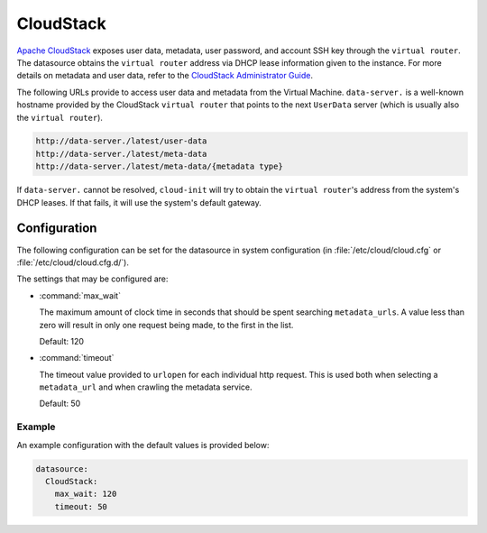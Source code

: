 .. _datasource_cloudstack:

CloudStack
**********

`Apache CloudStack`_ exposes user data, metadata, user password, and account
SSH key through the ``virtual router``. The datasource obtains the ``virtual
router`` address via DHCP lease information given to the instance.
For more details on metadata and user data, refer to the
`CloudStack Administrator Guide`_.

The following URLs provide to access user data and metadata from the Virtual
Machine. ``data-server.`` is a well-known hostname provided by the CloudStack
``virtual router`` that points to the next ``UserData`` server (which is
usually also the ``virtual router``).

.. code-block:: bash

    http://data-server./latest/user-data
    http://data-server./latest/meta-data
    http://data-server./latest/meta-data/{metadata type}

If ``data-server.`` cannot be resolved, ``cloud-init`` will try to obtain the
``virtual router``'s address from the system's DHCP leases. If that fails,
it will use the system's default gateway.

Configuration
=============

The following configuration can be set for the datasource in system
configuration (in :file:`/etc/cloud/cloud.cfg` or
:file:`/etc/cloud/cloud.cfg.d/`).

The settings that may be configured are:

* :command:`max_wait`

  The maximum amount of clock time in seconds that should be spent searching
  ``metadata_urls``. A value less than zero will result in only one request
  being made, to the first in the list.

  Default: 120

* :command:`timeout`

  The timeout value provided to ``urlopen`` for each individual http request.
  This is used both when selecting a ``metadata_url`` and when crawling
  the metadata service.

  Default: 50

Example
-------

An example configuration with the default values is provided below:

.. code-block:: yaml

   datasource:
     CloudStack:
       max_wait: 120
       timeout: 50


.. _Apache CloudStack: http://cloudstack.apache.org/
.. _CloudStack Administrator Guide: https://docs.cloudstack.apache.org/en/latest/adminguide/virtual_machines.html#user-data-and-meta-data
